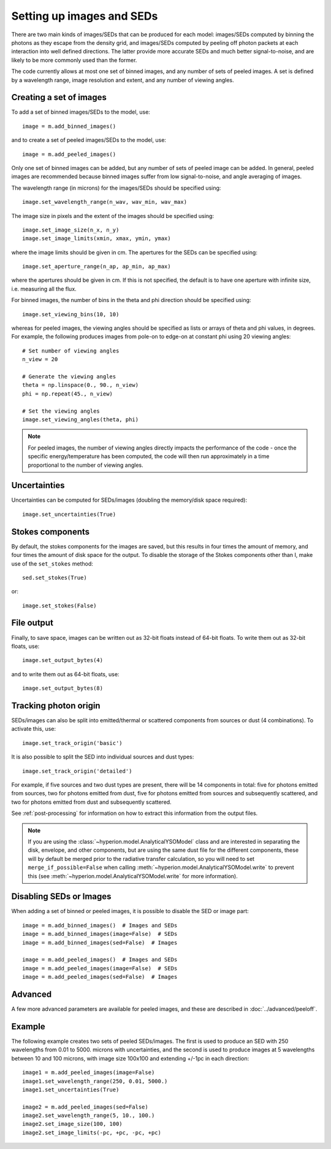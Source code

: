 Setting up images and SEDs
==========================

There are two main kinds of images/SEDs that can be produced for each model:
images/SEDs computed by binning the photons as they escape from the density
grid, and images/SEDs computed by peeling off photon packets at each
interaction into well defined directions. The latter provide more accurate
SEDs and much better signal-to-noise, and are likely to be more commonly used
than the former.

The code currently allows at most one set of binned images, and any number
of sets of peeled images. A set is defined by a wavelength range, image
resolution and extent, and any number of viewing angles.

Creating a set of images
------------------------

To add a set of binned images/SEDs to the model, use::

    image = m.add_binned_images()

and to create a set of peeled images/SEDs to the model, use::

    image = m.add_peeled_images()

Only one set of binned images can be added, but any number of sets of peeled
image can be added. In general, peeled images are recommended because binned
images suffer from low signal-to-noise, and angle averaging of images.

The wavelength range (in microns) for the images/SEDs should be specified using::

    image.set_wavelength_range(n_wav, wav_min, wav_max)

The image size in pixels and the extent of the images should be specified using::

    image.set_image_size(n_x, n_y)
    image.set_image_limits(xmin, xmax, ymin, ymax)

where the image limits should be given in cm. The apertures for the SEDs can
be specified using::

    image.set_aperture_range(n_ap, ap_min, ap_max)

where the apertures should be given in cm. If this is not specified, the
default is to have one aperture with infinite size, i.e. measuring all the
flux.

For binned images, the number of bins in the theta and phi direction should be
specified using::

    image.set_viewing_bins(10, 10)

whereas for peeled images, the viewing angles should be specified as lists or
arrays of theta and phi values, in degrees. For example, the following
produces images from pole-on to edge-on at constant phi using 20 viewing
angles::

    # Set number of viewing angles
    n_view = 20

    # Generate the viewing angles
    theta = np.linspace(0., 90., n_view)
    phi = np.repeat(45., n_view)

    # Set the viewing angles
    image.set_viewing_angles(theta, phi)

.. note:: For peeled images, the number of viewing angles directly impacts the
          performance of the code - once the specific energy/temperature has
          been computed, the code will then run approximately in a time
          proportional to the number of viewing angles.

Uncertainties
-------------

Uncertainties can be computed for SEDs/images (doubling the memory/disk space required)::

    image.set_uncertainties(True)

Stokes components
-----------------

By default, the stokes components for the images are saved, but this results in
four times the amount of memory, and four times the amount of disk space for
the output. To disable the storage of the Stokes components other than I, make
use of the ``set_stokes`` method::

    sed.set_stokes(True)

or::

    image.set_stokes(False)

File output
-----------

Finally, to save space, images can be written out as 32-bit floats instead of
64-bit floats. To write them out as 32-bit floats, use::

    image.set_output_bytes(4)

and to write them out as 64-bit floats, use::

    image.set_output_bytes(8)

Tracking photon origin
----------------------

SEDs/images can also be split into emitted/thermal or scattered components
from sources or dust (4 combinations). To activate this, use::

    image.set_track_origin('basic')

It is also possible to split the SED into individual sources and dust types::

    image.set_track_origin('detailed')

For example, if five sources and two dust types are present, there will be 14
components in total: five for photons emitted from sources, two for photons
emitted from dust, five for photons emitted from sources and subsequently
scattered, and two for photons emitted from dust and subsequently scattered.

See :ref:`post-processing` for information on how to extract this information
from the output files.

.. note:: If you are using the :class:`~hyperion.model.AnalyticalYSOModel`
          class and are interested in separating the disk, envelope, and other
          components, but are using the same dust file for the different
          components, these will by default be merged prior to the radiative
          transfer calculation, so you will need to set
          ``merge_if_possible=False`` when
          calling :meth:`~hyperion.model.AnalyticalYSOModel.write` to prevent this
          (see :meth:`~hyperion.model.AnalyticalYSOModel.write` for more
          information).

Disabling SEDs or Images
------------------------

When adding a set of binned or peeled images, it is possible to disable the
SED or image part::

    image = m.add_binned_images()  # Images and SEDs
    image = m.add_binned_images(image=False)  # SEDs
    image = m.add_binned_images(sed=False)  # Images

    image = m.add_peeled_images()  # Images and SEDs
    image = m.add_peeled_images(image=False)  # SEDs
    image = m.add_peeled_images(sed=False)  # Images

Advanced
--------

A few more advanced parameters are available for peeled images, and these are
described in :doc:`../advanced/peeloff`.

Example
-------

The following example creates two sets of peeled SEDs/images. The first is used to produce an SED with 250 wavelengths from 0.01 to 5000. microns with uncertainties, and the second is used to produce images at 5 wavelengths between 10 and 100 microns, with image size 100x100 and extending +/-1pc in each direction::

    image1 = m.add_peeled_images(image=False)
    image1.set_wavelength_range(250, 0.01, 5000.)
    image1.set_uncertainties(True)

    image2 = m.add_peeled_images(sed=False)
    image2.set_wavelength_range(5, 10., 100.)
    image2.set_image_size(100, 100)
    image2.set_image_limits(-pc, +pc, -pc, +pc)


